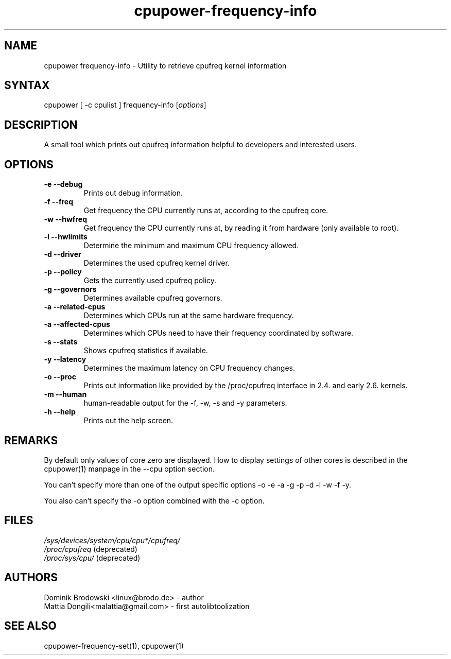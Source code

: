 .TH "cpupower-frequency-info" "1" "0.1" "Mattia Dongili" ""
.SH "NAME"
.LP 
cpupower frequency\-info \- Utility to retrieve cpufreq kernel information
.SH "SYNTAX"
.LP 
cpupower [ \-c cpulist ] frequency\-info [\fIoptions\fP]
.SH "DESCRIPTION"
.LP 
A small tool which prints out cpufreq information helpful to developers and interested users.
.SH "OPTIONS"
.LP 
.TP  
\fB\-e\fR \fB\-\-debug\fR
Prints out debug information.
.TP  
\fB\-f\fR \fB\-\-freq\fR
Get frequency the CPU currently runs at, according to the cpufreq core.
.TP  
\fB\-w\fR \fB\-\-hwfreq\fR
Get frequency the CPU currently runs at, by reading it from hardware (only available to root).
.TP  
\fB\-l\fR \fB\-\-hwlimits\fR
Determine the minimum and maximum CPU frequency allowed.
.TP  
\fB\-d\fR \fB\-\-driver\fR
Determines the used cpufreq kernel driver.
.TP  
\fB\-p\fR \fB\-\-policy\fR
Gets the currently used cpufreq policy.
.TP  
\fB\-g\fR \fB\-\-governors\fR
Determines available cpufreq governors.
.TP  
\fB\-a\fR \fB\-\-related\-cpus\fR
Determines which CPUs run at the same hardware frequency.
.TP  
\fB\-a\fR \fB\-\-affected\-cpus\fR
Determines which CPUs need to have their frequency coordinated by software.
.TP  
\fB\-s\fR \fB\-\-stats\fR
Shows cpufreq statistics if available.
.TP  
\fB\-y\fR \fB\-\-latency\fR
Determines the maximum latency on CPU frequency changes.
.TP  
\fB\-o\fR \fB\-\-proc\fR
Prints out information like provided by the /proc/cpufreq interface in 2.4. and early 2.6. kernels.
.TP  
\fB\-m\fR \fB\-\-human\fR
human\-readable output for the \-f, \-w, \-s and \-y parameters.
.TP  
\fB\-h\fR \fB\-\-help\fR
Prints out the help screen.
.SH "REMARKS"
.LP 
By default only values of core zero are displayed. How to display settings of
other cores is described in the cpupower(1) manpage in the \-\-cpu option section.
.LP 
You can't specify more than one of the output specific options \-o \-e \-a \-g \-p \-d \-l \-w \-f \-y.
.LP 
You also can't specify the \-o option combined with the \-c option.
.SH "FILES"
.nf 
\fI/sys/devices/system/cpu/cpu*/cpufreq/\fP  
\fI/proc/cpufreq\fP (deprecated) 
\fI/proc/sys/cpu/\fP (deprecated)
.fi 
.SH "AUTHORS"
.nf
Dominik Brodowski <linux@brodo.de> \- author 
Mattia Dongili<malattia@gmail.com> \- first autolibtoolization
.fi
.SH "SEE ALSO"
.LP 
cpupower\-frequency\-set(1), cpupower(1)
